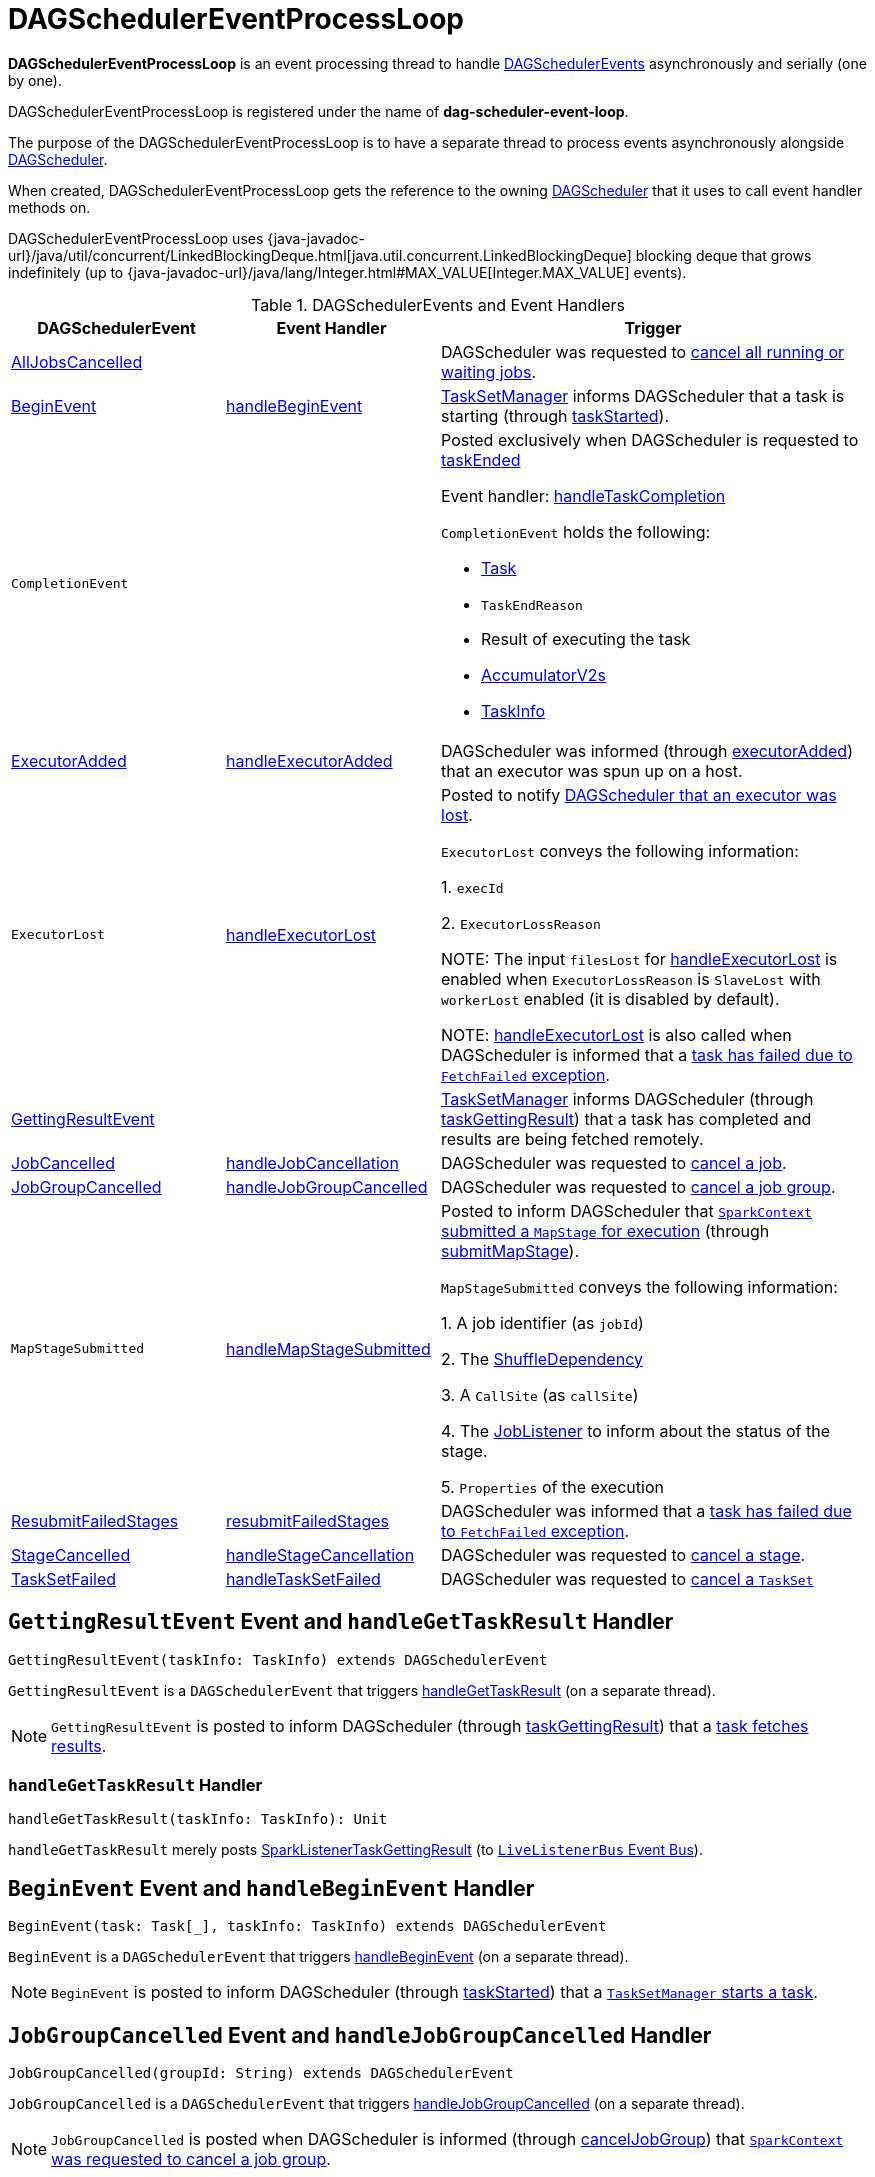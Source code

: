 = [[DAGSchedulerEventProcessLoop]] DAGSchedulerEventProcessLoop

*DAGSchedulerEventProcessLoop* is an event processing thread to handle xref:scheduler:DAGSchedulerEvent.adoc[DAGSchedulerEvents] asynchronously and serially (one by one).

DAGSchedulerEventProcessLoop is registered under the name of *dag-scheduler-event-loop*.

The purpose of the DAGSchedulerEventProcessLoop is to have a separate thread to process events asynchronously alongside xref:scheduler:DAGScheduler.adoc[DAGScheduler].

[[dagScheduler]]
When created, DAGSchedulerEventProcessLoop gets the reference to the owning xref:scheduler:DAGScheduler.adoc[DAGScheduler] that it uses to call event handler methods on.

DAGSchedulerEventProcessLoop uses {java-javadoc-url}/java/util/concurrent/LinkedBlockingDeque.html[java.util.concurrent.LinkedBlockingDeque] blocking deque that grows indefinitely (up to {java-javadoc-url}/java/lang/Integer.html#MAX_VALUE[Integer.MAX_VALUE] events).

.DAGSchedulerEvents and Event Handlers
[width="100%",cols="1,1,2",options="header"]
|===
| DAGSchedulerEvent | Event Handler | Trigger

| <<AllJobsCancelled, AllJobsCancelled>> | | DAGScheduler was requested to xref:scheduler:DAGScheduler.adoc#cancelAllJobs[cancel all running or waiting jobs].

| <<BeginEvent, BeginEvent>> | <<handleBeginEvent, handleBeginEvent>> | xref:scheduler:TaskSetManager.adoc[TaskSetManager] informs DAGScheduler that a task is starting (through xref:scheduler:DAGScheduler.adoc#taskStarted[taskStarted]).

| [[CompletionEvent]] `CompletionEvent`
|
a| Posted exclusively when DAGScheduler is requested to <<taskEnded, taskEnded>>

Event handler: <<handleTaskCompletion, handleTaskCompletion>>

`CompletionEvent` holds the following:

* [[CompletionEvent-task]] xref:scheduler:Task.adoc[Task]
* [[CompletionEvent-reason]] `TaskEndReason`
* [[CompletionEvent-result]] Result of executing the task
* [[CompletionEvent-accumUpdates]] <<spark-accumulators.adoc#, AccumulatorV2s>>
* [[CompletionEvent-taskInfo]] <<spark-scheduler-TaskInfo.adoc#, TaskInfo>>

| <<ExecutorAdded, ExecutorAdded>> | <<handleExecutorAdded, handleExecutorAdded>> | DAGScheduler was informed (through xref:scheduler:DAGScheduler.adoc#executorAdded[executorAdded]) that an executor was spun up on a host.

| [[ExecutorLost]] `ExecutorLost`
| <<handleExecutorLost, handleExecutorLost>>
| Posted to notify xref:scheduler:DAGScheduler.adoc#executorLost[DAGScheduler that an executor was lost].

`ExecutorLost` conveys the following information:

1. `execId`

2. `ExecutorLossReason`

NOTE: The input `filesLost` for <<handleExecutorLost, handleExecutorLost>> is enabled when `ExecutorLossReason` is `SlaveLost` with `workerLost` enabled (it is disabled by default).

NOTE: <<handleExecutorLost, handleExecutorLost>> is also called when DAGScheduler is informed that a <<handleTaskCompletion-FetchFailed, task has failed due to `FetchFailed` exception>>.

| <<GettingResultEvent, GettingResultEvent>> | |  xref:scheduler:TaskSetManager.adoc[TaskSetManager] informs DAGScheduler (through xref:scheduler:DAGScheduler.adoc#taskGettingResult[taskGettingResult]) that a task has completed and results are being fetched remotely.

| <<JobCancelled, JobCancelled>> | <<handleJobCancellation, handleJobCancellation>> | DAGScheduler was requested to xref:scheduler:DAGScheduler.adoc#cancelJob[cancel a job].

| <<JobGroupCancelled, JobGroupCancelled>> | <<handleJobGroupCancelled, handleJobGroupCancelled>> | DAGScheduler was requested to xref:scheduler:DAGScheduler.adoc#cancelJobGroup[cancel a job group].

| [[MapStageSubmitted]] `MapStageSubmitted`
| <<handleMapStageSubmitted, handleMapStageSubmitted>>
| Posted to inform DAGScheduler that xref:ROOT:SparkContext.adoc#submitMapStage[`SparkContext` submitted a `MapStage` for execution] (through xref:scheduler:DAGScheduler.adoc#submitMapStage[submitMapStage]).

`MapStageSubmitted` conveys the following information:

1. A job identifier (as `jobId`)

2. The xref:rdd:ShuffleDependency.adoc[ShuffleDependency]

3. A `CallSite` (as `callSite`)

4. The xref:scheduler:spark-scheduler-JobListener.adoc[JobListener] to inform about the status of the stage.

5. `Properties` of the execution

| <<ResubmitFailedStages, ResubmitFailedStages>> | <<resubmitFailedStages, resubmitFailedStages>> | DAGScheduler was informed that a xref:scheduler:DAGScheduler.adoc#handleTaskCompletion-FetchFailed[task has failed due to `FetchFailed` exception].

| <<StageCancelled, StageCancelled>> | <<handleStageCancellation, handleStageCancellation>> | DAGScheduler was requested to xref:scheduler:DAGScheduler.adoc#cancelStage[cancel a stage].

| <<TaskSetFailed, TaskSetFailed>> | <<handleTaskSetFailed, handleTaskSetFailed>> | DAGScheduler was requested to xref:scheduler:DAGScheduler.adoc#taskSetFailed[cancel a `TaskSet`]

|===

== [[GettingResultEvent]] `GettingResultEvent` Event and `handleGetTaskResult` Handler

[source, scala]
----
GettingResultEvent(taskInfo: TaskInfo) extends DAGSchedulerEvent
----

`GettingResultEvent` is a `DAGSchedulerEvent` that triggers <<handleGetTaskResult, handleGetTaskResult>> (on a separate thread).

NOTE: `GettingResultEvent` is posted to inform DAGScheduler (through xref:scheduler:DAGScheduler.adoc#taskGettingResult[taskGettingResult]) that a xref:scheduler:TaskSetManager.adoc#handleTaskGettingResult[task fetches results].

=== [[handleGetTaskResult]] `handleGetTaskResult` Handler

[source, scala]
----
handleGetTaskResult(taskInfo: TaskInfo): Unit
----

`handleGetTaskResult` merely posts link:spark-scheduler-SparkListener.adoc#SparkListenerTaskGettingResult[SparkListenerTaskGettingResult] (to xref:scheduler:DAGScheduler.adoc#listenerBus[`LiveListenerBus` Event Bus]).

== [[BeginEvent]] `BeginEvent` Event and `handleBeginEvent` Handler

[source, scala]
----
BeginEvent(task: Task[_], taskInfo: TaskInfo) extends DAGSchedulerEvent
----

`BeginEvent` is a `DAGSchedulerEvent` that triggers <<handleBeginEvent, handleBeginEvent>> (on a separate thread).

NOTE: `BeginEvent` is posted to inform DAGScheduler (through xref:scheduler:DAGScheduler.adoc#taskStarted[taskStarted]) that a xref:scheduler:TaskSetManager.adoc#resourceOffer[`TaskSetManager` starts a task].

== [[JobGroupCancelled]] `JobGroupCancelled` Event and `handleJobGroupCancelled` Handler

[source, scala]
----
JobGroupCancelled(groupId: String) extends DAGSchedulerEvent
----

`JobGroupCancelled` is a `DAGSchedulerEvent` that triggers <<handleJobGroupCancelled, handleJobGroupCancelled>> (on a separate thread).

NOTE: `JobGroupCancelled` is posted when DAGScheduler is informed (through xref:scheduler:DAGScheduler.adoc#cancelJobGroup[cancelJobGroup]) that xref:ROOT:SparkContext.adoc#cancelJobGroup[`SparkContext` was requested to cancel a job group].

=== [[handleJobGroupCancelled]] `handleJobGroupCancelled` Handler

[source, scala]
----
handleJobGroupCancelled(groupId: String): Unit
----

`handleJobGroupCancelled` finds active jobs in a group and cancels them.

Internally, `handleJobGroupCancelled` computes all the active jobs (registered in the internal xref:scheduler:DAGScheduler.adoc#activeJobs[collection of active jobs]) that have `spark.jobGroup.id` scheduling property set to `groupId`.

`handleJobGroupCancelled` then <<handleJobCancellation, cancels every active job>> in the group one by one and the cancellation reason: "part of cancelled job group [groupId]".

== [[handleMapStageSubmitted]] Getting Notified that ShuffleDependency Was Submitted -- handleMapStageSubmitted Handler

[source, scala]
----
handleMapStageSubmitted(
  jobId: Int,
  dependency: ShuffleDependency[_, _, _],
  callSite: CallSite,
  listener: JobListener,
  properties: Properties): Unit
----

.`MapStageSubmitted` Event Handling
image::scheduler-handlemapstagesubmitted.png[align="center"]

handleMapStageSubmitted xref:scheduler:DAGScheduler.adoc#getOrCreateShuffleMapStage[finds or creates a new `ShuffleMapStage`] for the input xref:rdd:ShuffleDependency.adoc[ShuffleDependency] and `jobId`.

handleMapStageSubmitted creates an link:spark-scheduler-ActiveJob.adoc[ActiveJob] (with the input `jobId`, `callSite`, `listener` and `properties`, and the `ShuffleMapStage`).

handleMapStageSubmitted xref:scheduler:DAGScheduler.adoc#clearCacheLocs[clears the internal cache of RDD partition locations].

CAUTION: FIXME Why is this clearing here so important?

You should see the following INFO messages in the logs:

```
INFO DAGScheduler: Got map stage job [id] ([callSite]) with [number] output partitions
INFO DAGScheduler: Final stage: [stage] ([name])
INFO DAGScheduler: Parents of final stage: [parents]
INFO DAGScheduler: Missing parents: [missingStages]
```

handleMapStageSubmitted registers the new job in xref:scheduler:DAGScheduler.adoc#jobIdToActiveJob[jobIdToActiveJob] and xref:scheduler:DAGScheduler.adoc#activeJobs[activeJobs] internal registries, and xref:scheduler:ShuffleMapStage.adoc#addActiveJob[with the final `ShuffleMapStage`].

NOTE: `ShuffleMapStage` can have multiple ``ActiveJob``s registered.

handleMapStageSubmitted xref:scheduler:DAGScheduler.adoc#jobIdToStageIds[finds all the registered stages for the input `jobId`] and collects xref:scheduler:Stage.adoc#latestInfo[their latest `StageInfo`].

In the end, handleMapStageSubmitted posts link:spark-scheduler-SparkListener.adoc#SparkListenerJobStart[SparkListenerJobStart] message to link:spark-scheduler-LiveListenerBus.adoc[LiveListenerBus] and xref:scheduler:DAGScheduler.adoc#submitStage[submits the `ShuffleMapStage`].

In case the xref:scheduler:ShuffleMapStage.adoc#isAvailable[`ShuffleMapStage` could be available] already, handleMapStageSubmitted xref:scheduler:DAGScheduler.adoc#markMapStageJobAsFinished[marks the job finished].

NOTE: DAGScheduler xref:scheduler:MapOutputTracker.adoc#getStatistics[requests `MapOutputTrackerMaster` for statistics for `ShuffleDependency`] that it uses for handleMapStageSubmitted.

NOTE: `MapOutputTrackerMaster` is passed in when xref:scheduler:DAGScheduler.adoc#creating-instance[DAGScheduler is created].

When handleMapStageSubmitted could not find or create a `ShuffleMapStage`, you should see the following WARN message in the logs.

```
WARN Creating new stage failed due to exception - job: [id]
```

handleMapStageSubmitted notifies xref:scheduler:spark-scheduler-JobListener.adoc#jobFailed[`listener` about the job failure] and exits.

NOTE: `MapStageSubmitted` event processing is very similar to <<JobSubmitted, JobSubmitted>> events.

[TIP]
====
The difference between <<handleMapStageSubmitted, handleMapStageSubmitted>> and <<handleJobSubmitted, handleJobSubmitted>>:

* handleMapStageSubmitted has a xref:rdd:ShuffleDependency.adoc[ShuffleDependency] among the input parameters while handleJobSubmitted has `finalRDD`, `func`, and `partitions`.
* handleMapStageSubmitted initializes `finalStage` as `getShuffleMapStage(dependency, jobId)` while handleJobSubmitted as `finalStage = newResultStage(finalRDD, func, partitions, jobId, callSite)`
* handleMapStageSubmitted INFO logs `Got map stage job %s (%s) with %d output partitions` with `dependency.rdd.partitions.length` while handleJobSubmitted does `Got job %s (%s) with %d output partitions` with `partitions.length`.
* FIXME: Could the above be cut to `ActiveJob.numPartitions`?
* handleMapStageSubmitted adds a new job with `finalStage.addActiveJob(job)` while handleJobSubmitted sets with `finalStage.setActiveJob(job)`.
* handleMapStageSubmitted checks if the final stage has already finished, tells the listener and removes it using the code:
+
[source, scala]
----
if (finalStage.isAvailable) {
  markMapStageJobAsFinished(job, mapOutputTracker.getStatistics(dependency))
}
----
====

== [[resubmitFailedStages]] `resubmitFailedStages` Handler

[source, scala]
----
resubmitFailedStages(): Unit
----

`resubmitFailedStages` iterates over the internal xref:scheduler:DAGScheduler.adoc#failedStages[collection of failed stages] and xref:scheduler:DAGScheduler.adoc#submitStage[submits] them.

NOTE: `resubmitFailedStages` does nothing when there are no xref:scheduler:DAGScheduler.adoc#failedStages[failed stages reported].

You should see the following INFO message in the logs:

```
INFO Resubmitting failed stages
```

`resubmitFailedStages` xref:scheduler:DAGScheduler.adoc#clearCacheLocs[clears the internal cache of RDD partition locations] first. It then makes a copy of the xref:scheduler:DAGScheduler.adoc#failedStages[collection of failed stages] so DAGScheduler can track failed stages afresh.

NOTE: At this point DAGScheduler has no failed stages reported.

The previously-reported failed stages are sorted by the corresponding job ids in incremental order and xref:scheduler:DAGScheduler.adoc#submitStage[resubmitted].

== [[handleExecutorLost]] Getting Notified that Executor Is Lost -- `handleExecutorLost` Handler

[source, scala]
----
handleExecutorLost(
  execId: String,
  filesLost: Boolean,
  maybeEpoch: Option[Long] = None): Unit
----

`handleExecutorLost` checks whether the input optional `maybeEpoch` is defined and if not requests the xref:scheduler:MapOutputTracker.adoc#getEpoch[current epoch from `MapOutputTrackerMaster`].

NOTE: `MapOutputTrackerMaster` is passed in (as `mapOutputTracker`) when xref:scheduler:DAGScheduler.adoc#creating-instance[DAGScheduler is created].

CAUTION: FIXME When is `maybeEpoch` passed in?

.DAGScheduler.handleExecutorLost
image::dagscheduler-handleExecutorLost.png[align="center"]

Recurring `ExecutorLost` events lead to the following repeating DEBUG message in the logs:

```
DEBUG Additional executor lost message for [execId] (epoch [currentEpoch])
```

NOTE: `handleExecutorLost` handler uses `DAGScheduler`'s `failedEpoch` and FIXME internal registries.

Otherwise, when the executor `execId` is not in the xref:scheduler:DAGScheduler.adoc#failedEpoch[list of executor lost] or the executor failure's epoch is smaller than the input `maybeEpoch`, the executor's lost event is recorded in xref:scheduler:DAGScheduler.adoc#failedEpoch[`failedEpoch` internal registry].

CAUTION: FIXME Describe the case above in simpler non-technical words. Perhaps change the order, too.

You should see the following INFO message in the logs:

```
INFO Executor lost: [execId] (epoch [epoch])
```

xref:storage:BlockManagerMaster.adoc#removeExecutor[`BlockManagerMaster` is requested to remove the lost executor `execId`].

CAUTION: FIXME Review what's `filesLost`.

`handleExecutorLost` exits unless the `ExecutorLost` event was for a map output fetch operation (and the input `filesLost` is `true`) or xref:deploy:ExternalShuffleService.adoc[external shuffle service] is _not_ used.

In such a case, you should see the following INFO message in the logs:

```
INFO Shuffle files lost for executor: [execId] (epoch [epoch])
```

`handleExecutorLost` walks over all xref:scheduler:ShuffleMapStage.adoc[ShuffleMapStage]s in xref:scheduler:DAGScheduler.adoc#shuffleToMapStage[DAGScheduler's `shuffleToMapStage` internal registry] and do the following (in order):

1. `ShuffleMapStage.removeOutputsOnExecutor(execId)` is called
2. xref:scheduler:MapOutputTrackerMaster.adoc#registerMapOutputs[MapOutputTrackerMaster.registerMapOutputs(shuffleId, stage.outputLocInMapOutputTrackerFormat(), changeEpoch = true)] is called.

In case xref:scheduler:DAGScheduler.adoc#shuffleToMapStage[DAGScheduler's `shuffleToMapStage` internal registry] has no shuffles registered,  xref:scheduler:MapOutputTrackerMaster.adoc#incrementEpoch[`MapOutputTrackerMaster` is requested to increment epoch].

Ultimatelly, DAGScheduler xref:scheduler:DAGScheduler.adoc#clearCacheLocs[clears the internal cache of RDD partition locations].

== [[handleJobCancellation]] `handleJobCancellation` Handler

[source, scala]
----
handleJobCancellation(jobId: Int, reason: String = "")
----

`handleJobCancellation` first makes sure that the input `jobId` has been registered earlier (using xref:scheduler:DAGScheduler.adoc#jobIdToStageIds[jobIdToStageIds] internal registry).

If the input `jobId` is not known to DAGScheduler, you should see the following DEBUG message in the logs:

```
DEBUG DAGScheduler: Trying to cancel unregistered job [jobId]
```

Otherwise, `handleJobCancellation` xref:scheduler:DAGScheduler.adoc#failJobAndIndependentStages[fails the active job and all independent stages] (by looking up the active job using xref:scheduler:DAGScheduler.adoc#jobIdToActiveJob[jobIdToActiveJob]) with failure reason:

```
Job [jobId] cancelled [reason]
```

== [[handleTaskCompletion]] Getting Notified That Task Has Finished -- `handleTaskCompletion` Handler

[source, scala]
----
handleTaskCompletion(event: CompletionEvent): Unit
----

.DAGScheduler and CompletionEvent
image::dagscheduler-tasksetmanager.png[align="center"]

NOTE: `CompletionEvent` holds contextual information about the completed task.

.`CompletionEvent` Properties
[width="100%",cols="1,2",options="header"]
|===
| Property | Description

| `task`
| Completed xref:scheduler:Task.adoc[Task] instance for a stage, partition and stage attempt.

| `reason`
| `TaskEndReason`...FIXME

| `result`
| Result of the task

| `accumUpdates`
| link:spark-accumulators.adoc[Accumulators] with...FIXME

| `taskInfo`
| link:spark-scheduler-TaskInfo.adoc[TaskInfo]
|===

`handleTaskCompletion` starts by xref:scheduler:OutputCommitCoordinator.adoc#taskCompleted[notifying `OutputCommitCoordinator` that a task completed].

`handleTaskCompletion` xref:executor:TaskMetrics.adoc#fromAccumulators[re-creates `TaskMetrics`] (using <<CompletionEvent-accumUpdates, `accumUpdates` accumulators of the input `event`>>).

NOTE: xref:executor:TaskMetrics.adoc[] can be empty when the task has failed.

`handleTaskCompletion` announces task completion application-wide (by posting a link:spark-scheduler-SparkListener.adoc#SparkListenerTaskEnd[SparkListenerTaskEnd] to link:spark-scheduler-LiveListenerBus.adoc[LiveListenerBus]).

`handleTaskCompletion` checks the stage of the task out in the xref:scheduler:DAGScheduler.adoc#stageIdToStage[`stageIdToStage` internal registry] and if not found, it simply exits.

`handleTaskCompletion` branches off per `TaskEndReason` (as `event.reason`).

.`handleTaskCompletion` Branches per `TaskEndReason`
[cols="1,2",options="header",width="100%"]
|===
| TaskEndReason
| Description

| <<handleTaskCompletion-Success, Success>>
| Acts according to the type of the task that completed, i.e. <<handleTaskCompletion-Success-ShuffleMapTask, ShuffleMapTask>> and <<handleTaskCompletion-Success-ResultTask, ResultTask>>.

| <<handleTaskCompletion-Resubmitted, Resubmitted>>
|

| <<handleTaskCompletion-FetchFailed, FetchFailed>>
|

| `ExceptionFailure`
| xref:scheduler:DAGScheduler.adoc#updateAccumulators[Updates accumulators] (with partial values from the task).

| `ExecutorLostFailure`
| Does nothing

| `TaskCommitDenied`
| Does nothing

| `TaskKilled`
| Does nothing

| `TaskResultLost`
| Does nothing

| `UnknownReason`
| Does nothing
|===

=== [[handleTaskCompletion-Success]] Handling Successful Task Completion

When a task has finished successfully (i.e. `Success` end reason), `handleTaskCompletion` marks the partition as no longer pending (i.e. the partition the task worked on is removed from `pendingPartitions` of the stage).

NOTE: A `Stage` tracks its own pending partitions using xref:scheduler:Stage.adoc#pendingPartitions[`pendingPartitions` property].

`handleTaskCompletion` branches off given the type of the task that completed, i.e. <<handleTaskCompletion-Success-ShuffleMapTask, ShuffleMapTask>> and <<handleTaskCompletion-Success-ResultTask, ResultTask>>.

==== [[handleTaskCompletion-Success-ResultTask]] Handling Successful `ResultTask` Completion

For xref:scheduler:ResultTask.adoc[ResultTask], the stage is assumed a xref:scheduler:ResultStage.adoc[ResultStage].

`handleTaskCompletion` finds the `ActiveJob` associated with the `ResultStage`.

NOTE: xref:scheduler:ResultStage.adoc[ResultStage] tracks the optional `ActiveJob` as xref:scheduler:ResultStage.adoc#activeJob[`activeJob` property]. There could only be one active job for a `ResultStage`.

If there is _no_ job for the `ResultStage`, you should see the following INFO message in the logs:

```
INFO DAGScheduler: Ignoring result from [task] because its job has finished
```

Otherwise, when the `ResultStage` has a `ActiveJob`, `handleTaskCompletion` checks the status of the partition output for the partition the `ResultTask` ran for.

NOTE: `ActiveJob` tracks task completions in `finished` property with flags for every partition in a stage. When the flag for a partition is enabled (i.e. `true`), it is assumed that the partition has been computed (and no results from any `ResultTask` are expected and hence simply ignored).

CAUTION: FIXME Describe why could a partition has more `ResultTask` running.

`handleTaskCompletion` ignores the `CompletionEvent` when the partition has already been marked as completed for the stage and simply exits.

`handleTaskCompletion` xref:scheduler:DAGScheduler.adoc#updateAccumulators[updates accumulators].

The partition for the `ActiveJob` (of the `ResultStage`) is marked as computed and the number of partitions calculated increased.

NOTE: `ActiveJob` tracks what partitions have already been computed and their number.

If the `ActiveJob` has finished (when the number of partitions computed is exactly the number of partitions in a stage) `handleTaskCompletion` does the following (in order):

1. xref:scheduler:DAGScheduler.adoc#markStageAsFinished[Marks `ResultStage` computed].
2. xref:scheduler:DAGScheduler.adoc#cleanupStateForJobAndIndependentStages[Cleans up after `ActiveJob` and independent stages].
3. Announces the job completion application-wide (by posting a link:spark-scheduler-SparkListener.adoc#SparkListenerJobEnd[SparkListenerJobEnd] to link:spark-scheduler-LiveListenerBus.adoc[LiveListenerBus]).

In the end, `handleTaskCompletion` xref:scheduler:spark-scheduler-JobListener.adoc#taskSucceeded[notifies `JobListener` of the `ActiveJob` that the task succeeded].

NOTE: A task succeeded notification holds the output index and the result.

When the notification throws an exception (because it runs user code), `handleTaskCompletion` xref:scheduler:spark-scheduler-JobListener.adoc#jobFailed[notifies `JobListener` about the failure] (wrapping it inside a `SparkDriverExecutionException` exception).

==== [[handleTaskCompletion-Success-ShuffleMapTask]] Handling Successful `ShuffleMapTask` Completion

For xref:scheduler:ShuffleMapTask.adoc[ShuffleMapTask], the stage is assumed a  xref:scheduler:ShuffleMapStage.adoc[ShuffleMapStage].

`handleTaskCompletion` xref:scheduler:DAGScheduler.adoc#updateAccumulators[updates accumulators].

The task's result is assumed xref:scheduler:MapStatus.adoc[MapStatus] that knows the executor where the task has finished.

You should see the following DEBUG message in the logs:

```
DEBUG DAGScheduler: ShuffleMapTask finished on [execId]
```

If the executor is registered in xref:scheduler:DAGScheduler.adoc#failedEpoch[`failedEpoch` internal registry] and the epoch of the completed task is not greater than that of the executor (as in `failedEpoch` registry), you should see the following INFO message in the logs:

```
INFO DAGScheduler: Ignoring possibly bogus [task] completion from executor [executorId]
```

Otherwise, `handleTaskCompletion` xref:scheduler:ShuffleMapStage.adoc#addOutputLoc[registers the `MapStatus` result for the partition with the stage] (of the completed task).

`handleTaskCompletion` does more processing only if the `ShuffleMapStage` is registered as still running (in xref:scheduler:DAGScheduler.adoc#runningStages[`runningStages` internal registry]) and the xref:scheduler:Stage.adoc#pendingPartitions[`ShuffleMapStage` stage has no pending partitions to compute].

The `ShuffleMapStage` is <<markStageAsFinished, marked as finished>>.

You should see the following INFO messages in the logs:

```
INFO DAGScheduler: looking for newly runnable stages
INFO DAGScheduler: running: [runningStages]
INFO DAGScheduler: waiting: [waitingStages]
INFO DAGScheduler: failed: [failedStages]
```

`handleTaskCompletion` xref:scheduler:MapOutputTrackerMaster.adoc#registerMapOutputs[registers the shuffle map outputs of the `ShuffleDependency` with `MapOutputTrackerMaster`] (with the epoch incremented) and xref:scheduler:DAGScheduler.adoc#clearCacheLocs[clears internal cache of the stage's RDD block locations].

NOTE: xref:scheduler:MapOutputTrackerMaster.adoc[MapOutputTrackerMaster] is given when xref:scheduler:DAGScheduler.adoc#creating-instance[DAGScheduler is created].

If the xref:scheduler:ShuffleMapStage.adoc#isAvailable[`ShuffleMapStage` stage is ready], all xref:scheduler:ShuffleMapStage.adoc#mapStageJobs[active jobs of the stage] (aka _map-stage jobs_) are xref:scheduler:DAGScheduler.adoc#markMapStageJobAsFinished[marked as finished] (with xref:scheduler:MapOutputTrackerMaster.adoc#getStatistics[`MapOutputStatistics` from `MapOutputTrackerMaster` for the `ShuffleDependency`]).

NOTE: A `ShuffleMapStage` stage is ready (aka _available_) when all partitions have shuffle outputs, i.e. when their tasks have completed.

Eventually, `handleTaskCompletion` xref:scheduler:DAGScheduler.adoc#submitWaitingChildStages[submits waiting child stages (of the ready `ShuffleMapStage`)].

If however the `ShuffleMapStage` is _not_ ready, you should see the following INFO message in the logs:

```
INFO DAGScheduler: Resubmitting [shuffleStage] ([shuffleStage.name]) because some of its tasks had failed: [missingPartitions]
```

In the end, `handleTaskCompletion` xref:scheduler:DAGScheduler.adoc#submitStage[submits the `ShuffleMapStage` for execution].

=== [[handleTaskCompletion-Resubmitted]] TaskEndReason: Resubmitted

For `Resubmitted` case, you should see the following INFO message in the logs:

```
INFO Resubmitted [task], so marking it as still running
```

The task (by `task.partitionId`) is added to the collection of pending partitions of the stage (using `stage.pendingPartitions`).

TIP: A stage knows how many partitions are yet to be calculated. A task knows about the partition id for which it was launched.

=== [[handleTaskCompletion-FetchFailed]] Task Failed with `FetchFailed` Exception -- TaskEndReason: FetchFailed

[source, scala]
----
FetchFailed(
  bmAddress: BlockManagerId,
  shuffleId: Int,
  mapId: Int,
  reduceId: Int,
  message: String)
extends TaskFailedReason
----

.`FetchFailed` Properties
[cols="1,2",options="header",width="100%"]
|===
| Name
| Description

| `bmAddress`
| xref:storage:BlockManager.adoc#BlockManagerId[BlockManagerId]

| `shuffleId`
| Used when...

| `mapId`
| Used when...

| `reduceId`
| Used when...

| `failureMessage`
| Used when...
|===

NOTE: A task knows about the id of the stage it belongs to.

When `FetchFailed` happens, `stageIdToStage` is used to access the failed stage (using `task.stageId` and the `task` is available in `event` in `handleTaskCompletion(event: CompletionEvent)`). `shuffleToMapStage` is used to access the map stage (using `shuffleId`).

If `failedStage.latestInfo.attemptId != task.stageAttemptId`, you should see the following INFO in the logs:

```
INFO Ignoring fetch failure from [task] as it's from [failedStage] attempt [task.stageAttemptId] and there is a more recent attempt for that stage (attempt ID [failedStage.latestInfo.attemptId]) running
```

CAUTION: FIXME What does `failedStage.latestInfo.attemptId != task.stageAttemptId` mean?

And the case finishes. Otherwise, the case continues.

If the failed stage is in `runningStages`, the following INFO message shows in the logs:

```
INFO Marking [failedStage] ([failedStage.name]) as failed due to a fetch failure from [mapStage] ([mapStage.name])
```

`markStageAsFinished(failedStage, Some(failureMessage))` is called.

CAUTION: FIXME What does `markStageAsFinished` do?

If the failed stage is not in `runningStages`, the following DEBUG message shows in the logs:

```
DEBUG Received fetch failure from [task], but its from [failedStage] which is no longer running
```

When `disallowStageRetryForTest` is set, `abortStage(failedStage, "Fetch failure will not retry stage due to testing config", None)` is called.

CAUTION: FIXME Describe `disallowStageRetryForTest` and `abortStage`.

If the xref:scheduler:Stage.adoc#failedOnFetchAndShouldAbort[number of fetch failed attempts for the stage exceeds the allowed number], the xref:scheduler:DAGScheduler.adoc#abortStage[failed stage is aborted] with the reason:

```
[failedStage] ([name]) has failed the maximum allowable number of times: 4. Most recent failure reason: [failureMessage]
```

If there are no failed stages reported (xref:scheduler:DAGScheduler.adoc#failedStages[DAGScheduler.failedStages] is empty), the following INFO shows in the logs:

```
INFO Resubmitting [mapStage] ([mapStage.name]) and [failedStage] ([failedStage.name]) due to fetch failure
```

And the following code is executed:

```
messageScheduler.schedule(
  new Runnable {
    override def run(): Unit = eventProcessLoop.post(ResubmitFailedStages)
  }, DAGScheduler.RESUBMIT_TIMEOUT, TimeUnit.MILLISECONDS)
```

CAUTION: FIXME What does the above code do?

For all the cases, the failed stage and map stages are both added to the internal xref:scheduler:DAGScheduler.adoc#failedStages[registry of failed stages].

If `mapId` (in the `FetchFailed` object for the case) is provided, the map stage output is cleaned up (as it is broken) using `mapStage.removeOutputLoc(mapId, bmAddress)` and xref:scheduler:MapOutputTracker.adoc#unregisterMapOutput[MapOutputTrackerMaster.unregisterMapOutput(shuffleId, mapId, bmAddress)] methods.

CAUTION: FIXME What does `mapStage.removeOutputLoc` do?

If `BlockManagerId` (as `bmAddress` in the `FetchFailed` object) is defined, `handleTaskCompletion` <<handleExecutorLost, notifies DAGScheduler that an executor was lost>> (with `filesLost` enabled and `maybeEpoch` from the xref:scheduler:Task.adoc#epoch[Task] that completed).

